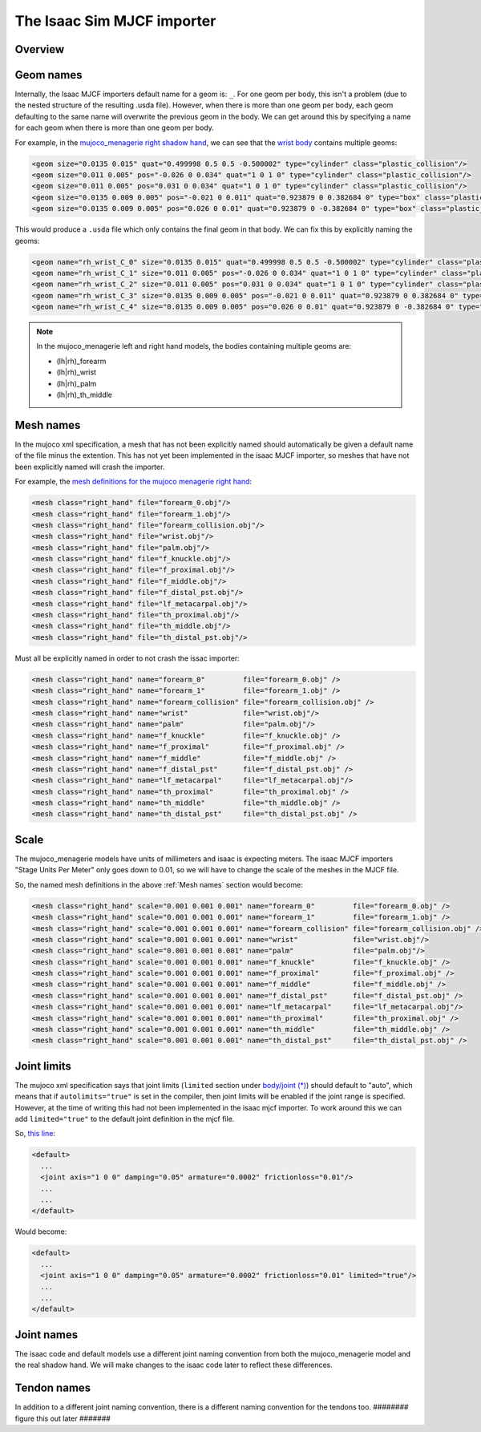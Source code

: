 The Isaac Sim MJCF importer
===========================


Overview
--------


Geom names
----------

Internally, the Isaac MJCF importers default name for a geom is: ``_``\ . For one geom per body, this isn't a problem (due to the nested structure of the resulting .usda file). However, when there is more than one geom per body, each geom defaulting to the same name will overwrite the previous geom in the body. We can get around this by specifying a name for each geom when there is more than one geom per body.

For example, in the `mujoco_menagerie <https://github.com/google-deepmind/mujoco_menagerie>`_ `right shadow hand <https://github.com/google-deepmind/mujoco_menagerie/blob/main/shadow_hand/right_hand.xml>`_, we can see that the `wrist body <https://github.com/google-deepmind/mujoco_menagerie/blob/1afc8be64233dcfe943b2fe0c505ec1e87a0a13e/shadow_hand/right_hand.xml#L104-L118>`_ contains multiple geoms:

.. code-block:: xml

  <geom size="0.0135 0.015" quat="0.499998 0.5 0.5 -0.500002" type="cylinder" class="plastic_collision"/>
  <geom size="0.011 0.005" pos="-0.026 0 0.034" quat="1 0 1 0" type="cylinder" class="plastic_collision"/>
  <geom size="0.011 0.005" pos="0.031 0 0.034" quat="1 0 1 0" type="cylinder" class="plastic_collision"/>
  <geom size="0.0135 0.009 0.005" pos="-0.021 0 0.011" quat="0.923879 0 0.382684 0" type="box" class="plastic_collision"/>
  <geom size="0.0135 0.009 0.005" pos="0.026 0 0.01" quat="0.923879 0 -0.382684 0" type="box" class="plastic_collision"/>

This would produce a ``.usda`` file which only contains the final geom in that body. We can fix this by explicitly naming the geoms:

.. code-block:: xml

  <geom name="rh_wrist_C_0" size="0.0135 0.015" quat="0.499998 0.5 0.5 -0.500002" type="cylinder" class="plastic_collision"/>
  <geom name="rh_wrist_C_1" size="0.011 0.005" pos="-0.026 0 0.034" quat="1 0 1 0" type="cylinder" class="plastic_collision"/>
  <geom name="rh_wrist_C_2" size="0.011 0.005" pos="0.031 0 0.034" quat="1 0 1 0" type="cylinder" class="plastic_collision"/>
  <geom name="rh_wrist_C_3" size="0.0135 0.009 0.005" pos="-0.021 0 0.011" quat="0.923879 0 0.382684 0" type="box" class="plastic_collision"/>
  <geom name="rh_wrist_C_4" size="0.0135 0.009 0.005" pos="0.026 0 0.01" quat="0.923879 0 -0.382684 0" type="box" class="plastic_collision"/>

.. note::
  In the mujoco_menagerie left and right hand models, the bodies containing multiple geoms are:

  * (lh|rh)_forearm

  * (lh|rh)_wrist

  * (lh|rh)_palm

  * (lh|rh)_th_middle

Mesh names
----------

In the mujoco xml specification, a mesh that has not been explicitly named should automatically be given a default name of the file minus the extention. This has not yet been implemented in the isaac MJCF importer, so meshes that have not been explicitly named will crash the importer.

For example, the `mesh definitions for the mujoco menagerie right hand <https://github.com/shadow-robot/mujoco_menagerie/blob/1afc8be64233dcfe943b2fe0c505ec1e87a0a13e/shadow_hand/right_hand.xml#L81-L93>`_:

.. code-block:: xml

  <mesh class="right_hand" file="forearm_0.obj"/>
  <mesh class="right_hand" file="forearm_1.obj"/>
  <mesh class="right_hand" file="forearm_collision.obj"/>
  <mesh class="right_hand" file="wrist.obj"/>
  <mesh class="right_hand" file="palm.obj"/>
  <mesh class="right_hand" file="f_knuckle.obj"/>
  <mesh class="right_hand" file="f_proximal.obj"/>
  <mesh class="right_hand" file="f_middle.obj"/>
  <mesh class="right_hand" file="f_distal_pst.obj"/>
  <mesh class="right_hand" file="lf_metacarpal.obj"/>
  <mesh class="right_hand" file="th_proximal.obj"/>
  <mesh class="right_hand" file="th_middle.obj"/>
  <mesh class="right_hand" file="th_distal_pst.obj"/>

Must all be explicitly named in order to not crash the issac importer:

.. code-block:: xml

  <mesh class="right_hand" name="forearm_0"         file="forearm_0.obj" />
  <mesh class="right_hand" name="forearm_1"         file="forearm_1.obj" />
  <mesh class="right_hand" name="forearm_collision" file="forearm_collision.obj" />
  <mesh class="right_hand" name="wrist"             file="wrist.obj"/>
  <mesh class="right_hand" name="palm"              file="palm.obj"/>
  <mesh class="right_hand" name="f_knuckle"         file="f_knuckle.obj" />
  <mesh class="right_hand" name="f_proximal"        file="f_proximal.obj" />
  <mesh class="right_hand" name="f_middle"          file="f_middle.obj" />
  <mesh class="right_hand" name="f_distal_pst"      file="f_distal_pst.obj" />
  <mesh class="right_hand" name="lf_metacarpal"     file="lf_metacarpal.obj"/>
  <mesh class="right_hand" name="th_proximal"       file="th_proximal.obj" />
  <mesh class="right_hand" name="th_middle"         file="th_middle.obj" />
  <mesh class="right_hand" name="th_distal_pst"     file="th_distal_pst.obj" />


Scale
-----

The mujoco_menagerie models have units of millimeters and isaac is expecting meters. The isaac MJCF importers "Stage Units Per Meter" only goes down to 0.01, so we will have to change the scale of the meshes in the MJCF file.

So, the named mesh definitions in the above :ref:`Mesh names` section would become:

.. code-block:: xml

  <mesh class="right_hand" scale="0.001 0.001 0.001" name="forearm_0"         file="forearm_0.obj" />
  <mesh class="right_hand" scale="0.001 0.001 0.001" name="forearm_1"         file="forearm_1.obj" />
  <mesh class="right_hand" scale="0.001 0.001 0.001" name="forearm_collision" file="forearm_collision.obj" />
  <mesh class="right_hand" scale="0.001 0.001 0.001" name="wrist"             file="wrist.obj"/>
  <mesh class="right_hand" scale="0.001 0.001 0.001" name="palm"              file="palm.obj"/>
  <mesh class="right_hand" scale="0.001 0.001 0.001" name="f_knuckle"         file="f_knuckle.obj" />
  <mesh class="right_hand" scale="0.001 0.001 0.001" name="f_proximal"        file="f_proximal.obj" />
  <mesh class="right_hand" scale="0.001 0.001 0.001" name="f_middle"          file="f_middle.obj" />
  <mesh class="right_hand" scale="0.001 0.001 0.001" name="f_distal_pst"      file="f_distal_pst.obj" />
  <mesh class="right_hand" scale="0.001 0.001 0.001" name="lf_metacarpal"     file="lf_metacarpal.obj"/>
  <mesh class="right_hand" scale="0.001 0.001 0.001" name="th_proximal"       file="th_proximal.obj" />
  <mesh class="right_hand" scale="0.001 0.001 0.001" name="th_middle"         file="th_middle.obj" />
  <mesh class="right_hand" scale="0.001 0.001 0.001" name="th_distal_pst"     file="th_distal_pst.obj" />


Joint limits
------------

The mujoco xml specification says that joint limits (``limited`` section under `body/joint (*) <https://mujoco.readthedocs.io/en/stable/XMLreference.html#body-joint>`_) should default to "auto", which means that if ``autolimits="true"`` is set in the compiler, then joint limits will be enabled if the joint range is specified. However, at the time of writing this had not been implemented in the isaac mjcf importer. To work around this we can add ``limited="true"`` to the default joint definition in the mjcf file.

So, `this line <https://github.com/google-deepmind/mujoco_menagerie/blob/0c8c9315506dbd4e9b3c1a6ff6faa28612792d1d/shadow_hand/right_hand.xml#L9>`_:

.. code-block:: xml

  <default>
    ...
    <joint axis="1 0 0" damping="0.05" armature="0.0002" frictionloss="0.01"/>
    ...
    ...
  </default>

Would become:

.. code-block:: xml

  <default>
    ...
    <joint axis="1 0 0" damping="0.05" armature="0.0002" frictionloss="0.01" limited="true"/>
    ...
    ...
  </default>


Joint names
-----------

The isaac code and default models use a different joint naming convention from both the mujoco_menagerie model and the real shadow hand. We will make changes to the isaac code later to reflect these differences.


Tendon names
-------------

In addition to a different joint naming convention, there is a different naming convention for the tendons too. ######## figure this out later #######

